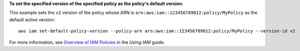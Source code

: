 **To set the specified version of the specified policy as the policy's default version.**

This example sets the ``v2`` version of the policy whose ARN is ``arn:aws:iam::123456789012:policy/MyPolicy`` as the default active version::

  aws iam set-default-policy-version --policy-arn arn:aws:iam::123456789012:policy/MyPolicy --version-id v2


For more information, see `Overview of IAM Policies`_ in the *Using IAM* guide.

.. _`Overview of IAM Policies`: http://docs.aws.amazon.com/IAM/latest/UserGuide/policies_overview.html